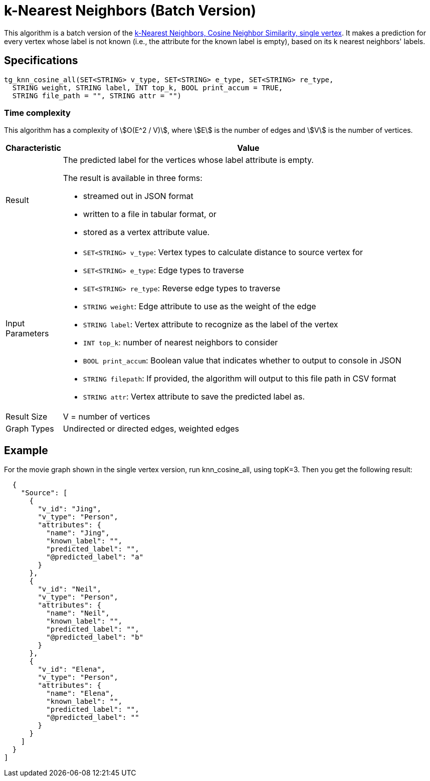 = k-Nearest Neighbors (Batch Version)

This algorithm is a batch version of the https://app.gitbook.com/@tigergraph/s/document/~/edit/drafts/-Ll49vrTnAN15ff3rsHW/v/2.5/graph-algorithm-library#k-nearest-neighbors-cosine-neighbor-similarity-single-vertex[k-Nearest Neighbors, Cosine Neighbor Similarity, single vertex]. It makes a prediction for every vertex whose label is not known (i.e., the attribute for the known label is empty), based on its k nearest neighbors' labels.

== Specifications

[source,gsql]
----
tg_knn_cosine_all(SET<STRING> v_type, SET<STRING> e_type, SET<STRING> re_type,
  STRING weight, STRING label, INT top_k, BOOL print_accum = TRUE,
  STRING file_path = "", STRING attr = "")
----

=== Time complexity
This algorithm has a complexity of stem:[O(E^2 / V)], where stem:[E] is the number of edges and stem:[V] is the number of vertices.

[width="100%",cols="<5,<50%",options="header",]
|===
|*Characteristic* |Value
|Result a|
The predicted label for the vertices whose label attribute is empty.

The result is available in three forms:

* streamed out in JSON format
* written to a file in tabular format, or
* stored as a vertex attribute value.

|Input Parameters a|
* `+SET<STRING> v_type+`: Vertex types to calculate distance to source
vertex for
* `+SET<STRING> e_type+`: Edge types to traverse
* `+SET<STRING> re_type+`: Reverse edge types to traverse
* `+STRING weight+`: Edge attribute to use as the weight of the edge
* `+STRING label+`: Vertex attribute to recognize as the label of the
vertex
* `+INT top_k+`: number of nearest neighbors to consider
* `+BOOL print_accum+`: Boolean value that indicates whether to output
to console in JSON
* `+STRING filepath+`: If provided, the algorithm will output to this
file path in CSV format
* `+STRING attr+`: Vertex attribute to save the predicted label as.

|Result Size |V = number of vertices

|Graph Types |Undirected or directed edges, weighted edges
|===

== Example

For the movie graph shown in the single vertex version, run knn_cosine_all, using topK=3. Then you get the following result:

[source,text]
----
  {
    "Source": [
      {
        "v_id": "Jing",
        "v_type": "Person",
        "attributes": {
          "name": "Jing",
          "known_label": "",
          "predicted_label": "",
          "@predicted_label": "a"
        }
      },
      {
        "v_id": "Neil",
        "v_type": "Person",
        "attributes": {
          "name": "Neil",
          "known_label": "",
          "predicted_label": "",
          "@predicted_label": "b"
        }
      },
      {
        "v_id": "Elena",
        "v_type": "Person",
        "attributes": {
          "name": "Elena",
          "known_label": "",
          "predicted_label": "",
          "@predicted_label": ""
        }
      }
    ]
  }
]
----
